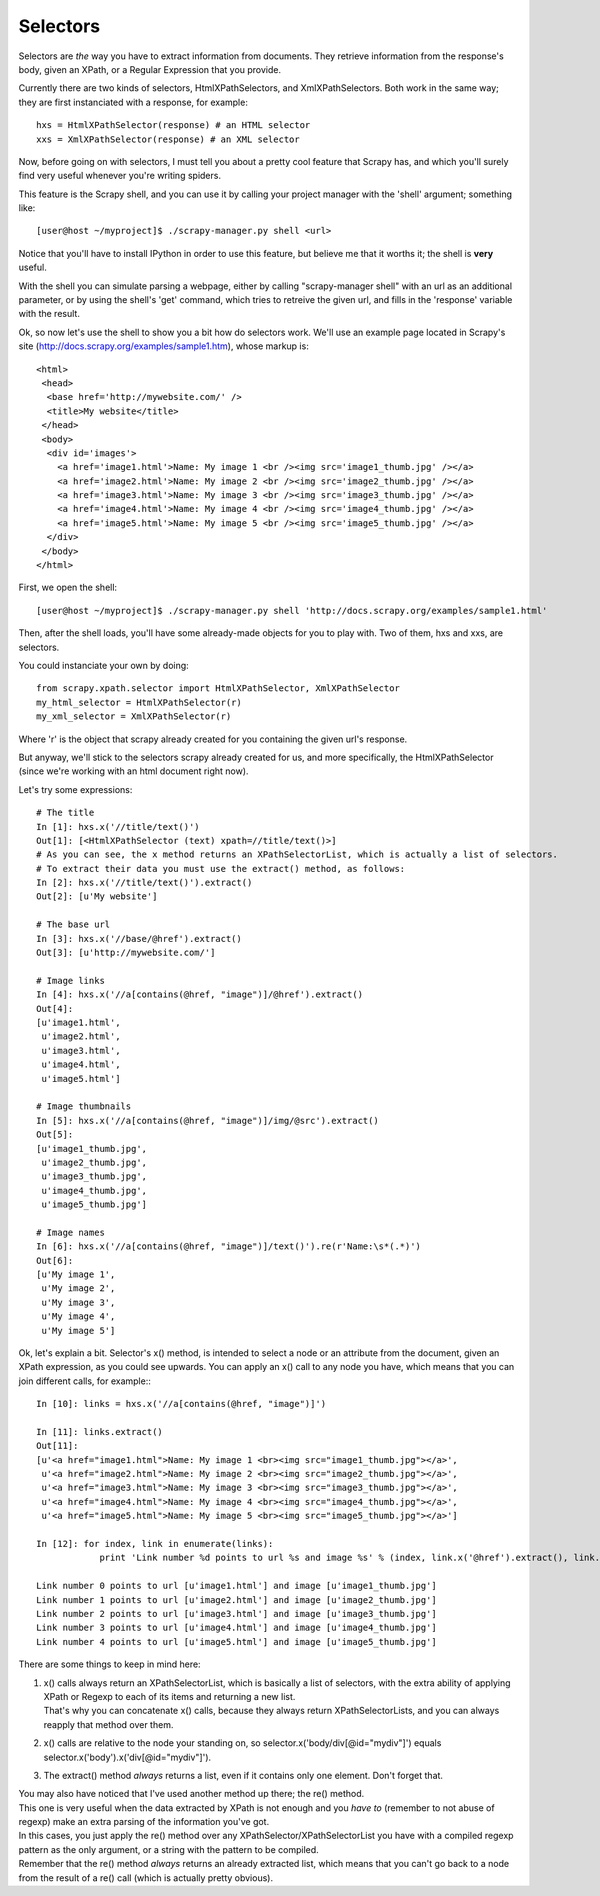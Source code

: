 .. _topics-selectors:

Selectors
---------
Selectors are *the* way you have to extract information from documents. They retrieve information from the response's body, given an XPath, or a Regular Expression that you provide.

Currently there are two kinds of selectors, HtmlXPathSelectors, and XmlXPathSelectors. Both work in the same way; they are first instanciated with a response, for example::

    hxs = HtmlXPathSelector(response) # an HTML selector
    xxs = XmlXPathSelector(response) # an XML selector

Now, before going on with selectors, I must tell you about a pretty cool feature that Scrapy has, and which you'll surely find very useful whenever you're writing spiders.

This feature is the Scrapy shell, and you can use it by calling your project manager with the 'shell' argument; something like::

    [user@host ~/myproject]$ ./scrapy-manager.py shell <url>

Notice that you'll have to install IPython in order to use this feature, but believe me that it worths it; the shell is **very** useful.

With the shell you can simulate parsing a webpage, either by calling "scrapy-manager shell" with an url as an additional parameter, or by using the shell's 'get' command, which tries
to retreive the given url, and fills in the 'response' variable with the result.

Ok, so now let's use the shell to show you a bit how do selectors work.
We'll use an example page located in Scrapy's site (http://docs.scrapy.org/examples/sample1.htm), whose markup is::

    <html>
     <head>
      <base href='http://mywebsite.com/' />
      <title>My website</title>
     </head>
     <body>
      <div id='images'>
        <a href='image1.html'>Name: My image 1 <br /><img src='image1_thumb.jpg' /></a>
        <a href='image2.html'>Name: My image 2 <br /><img src='image2_thumb.jpg' /></a>
        <a href='image3.html'>Name: My image 3 <br /><img src='image3_thumb.jpg' /></a>
        <a href='image4.html'>Name: My image 4 <br /><img src='image4_thumb.jpg' /></a>
        <a href='image5.html'>Name: My image 5 <br /><img src='image5_thumb.jpg' /></a>
      </div>
     </body>
    </html>

First, we open the shell::

    [user@host ~/myproject]$ ./scrapy-manager.py shell 'http://docs.scrapy.org/examples/sample1.html'

Then, after the shell loads, you'll have some already-made objects for you to play with. Two of them, hxs and xxs, are selectors.

You could instanciate your own by doing::

    from scrapy.xpath.selector import HtmlXPathSelector, XmlXPathSelector
    my_html_selector = HtmlXPathSelector(r)
    my_xml_selector = XmlXPathSelector(r)

Where 'r' is the object that scrapy already created for you containing the given url's response.

But anyway, we'll stick to the selectors scrapy already created for us, and more specifically, the HtmlXPathSelector (since we're working with an html document right now).

Let's try some expressions::

    # The title
    In [1]: hxs.x('//title/text()')
    Out[1]: [<HtmlXPathSelector (text) xpath=//title/text()>]
    # As you can see, the x method returns an XPathSelectorList, which is actually a list of selectors.
    # To extract their data you must use the extract() method, as follows:
    In [2]: hxs.x('//title/text()').extract()
    Out[2]: [u'My website']

    # The base url
    In [3]: hxs.x('//base/@href').extract()
    Out[3]: [u'http://mywebsite.com/']

    # Image links
    In [4]: hxs.x('//a[contains(@href, "image")]/@href').extract()
    Out[4]:
    [u'image1.html',
     u'image2.html',
     u'image3.html',
     u'image4.html',
     u'image5.html']

    # Image thumbnails
    In [5]: hxs.x('//a[contains(@href, "image")]/img/@src').extract()
    Out[5]:
    [u'image1_thumb.jpg',
     u'image2_thumb.jpg',
     u'image3_thumb.jpg',
     u'image4_thumb.jpg',
     u'image5_thumb.jpg']

    # Image names
    In [6]: hxs.x('//a[contains(@href, "image")]/text()').re(r'Name:\s*(.*)')
    Out[6]:
    [u'My image 1',
     u'My image 2',
     u'My image 3',
     u'My image 4',
     u'My image 5']


Ok, let's explain a bit.
Selector's x() method, is intended to select a node or an attribute from the document, given an XPath expression, as you could see upwards.
You can apply an x() call to any node you have, which means that you can join different calls, for example:::

    In [10]: links = hxs.x('//a[contains(@href, "image")]')

    In [11]: links.extract()
    Out[11]:
    [u'<a href="image1.html">Name: My image 1 <br><img src="image1_thumb.jpg"></a>',
     u'<a href="image2.html">Name: My image 2 <br><img src="image2_thumb.jpg"></a>',
     u'<a href="image3.html">Name: My image 3 <br><img src="image3_thumb.jpg"></a>',
     u'<a href="image4.html">Name: My image 4 <br><img src="image4_thumb.jpg"></a>',
     u'<a href="image5.html">Name: My image 5 <br><img src="image5_thumb.jpg"></a>']

    In [12]: for index, link in enumerate(links):
                print 'Link number %d points to url %s and image %s' % (index, link.x('@href').extract(), link.x('img/@src').extract())

    Link number 0 points to url [u'image1.html'] and image [u'image1_thumb.jpg']
    Link number 1 points to url [u'image2.html'] and image [u'image2_thumb.jpg']
    Link number 2 points to url [u'image3.html'] and image [u'image3_thumb.jpg']
    Link number 3 points to url [u'image4.html'] and image [u'image4_thumb.jpg']
    Link number 4 points to url [u'image5.html'] and image [u'image5_thumb.jpg']

There are some things to keep in mind here:

1. | x() calls always return an XPathSelectorList, which is basically a list of selectors, with the extra ability of applying XPath or Regexp to each of its items and returning a new list.
   | That's why you can concatenate x() calls, because they always return XPathSelectorLists, and you can always reapply that method over them.
2. x() calls are relative to the node your standing on, so selector.x('body/div[@id="mydiv"]') equals selector.x('body').x('div[@id="mydiv"]').
3. The extract() method *always* returns a list, even if it contains only one element. Don't forget that.

| You may also have noticed that I've used another method up there; the re() method.
| This one is very useful when the data extracted by XPath is not enough and you *have to* (remember to not abuse of regexp) make an extra parsing of the information you've got.
| In this cases, you just apply the re() method over any XPathSelector/XPathSelectorList you have with a compiled regexp pattern as the only argument, or a string with the pattern to be compiled.
| Remember that the re() method *always* returns an already extracted list, which means that you can't go back to a node from the result of a re() call (which is actually pretty obvious).

